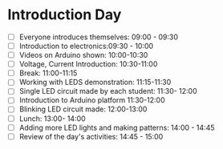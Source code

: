 * Introduction Day
  - [ ] Everyone introduces themselves: 09:00 - 09:30
  - [ ] Introduction to electronics:09:30 - 10:00 
  - [ ] Videos on Arduino shown: 10:00-10:30
  - [ ] Voltage, Current Introduction: 10:30-11:00
  - [ ] Break: 11:00-11:15
  - [ ] Working with LEDS demonstration: 11:15-11:30
  - [ ] Single LED circuit made by each student: 11:30- 12:00
  - [ ] Introduction to Arduino platform 11:30-12:00
  - [ ] Blinking LED circuit made: 12:00-13:00
  - [ ] Lunch: 13:00- 14:00
  - [ ] Adding more LED lights and making patterns: 14:00 - 14:45
  - [ ] Review of the day's activities: 14:45 - 15:00
